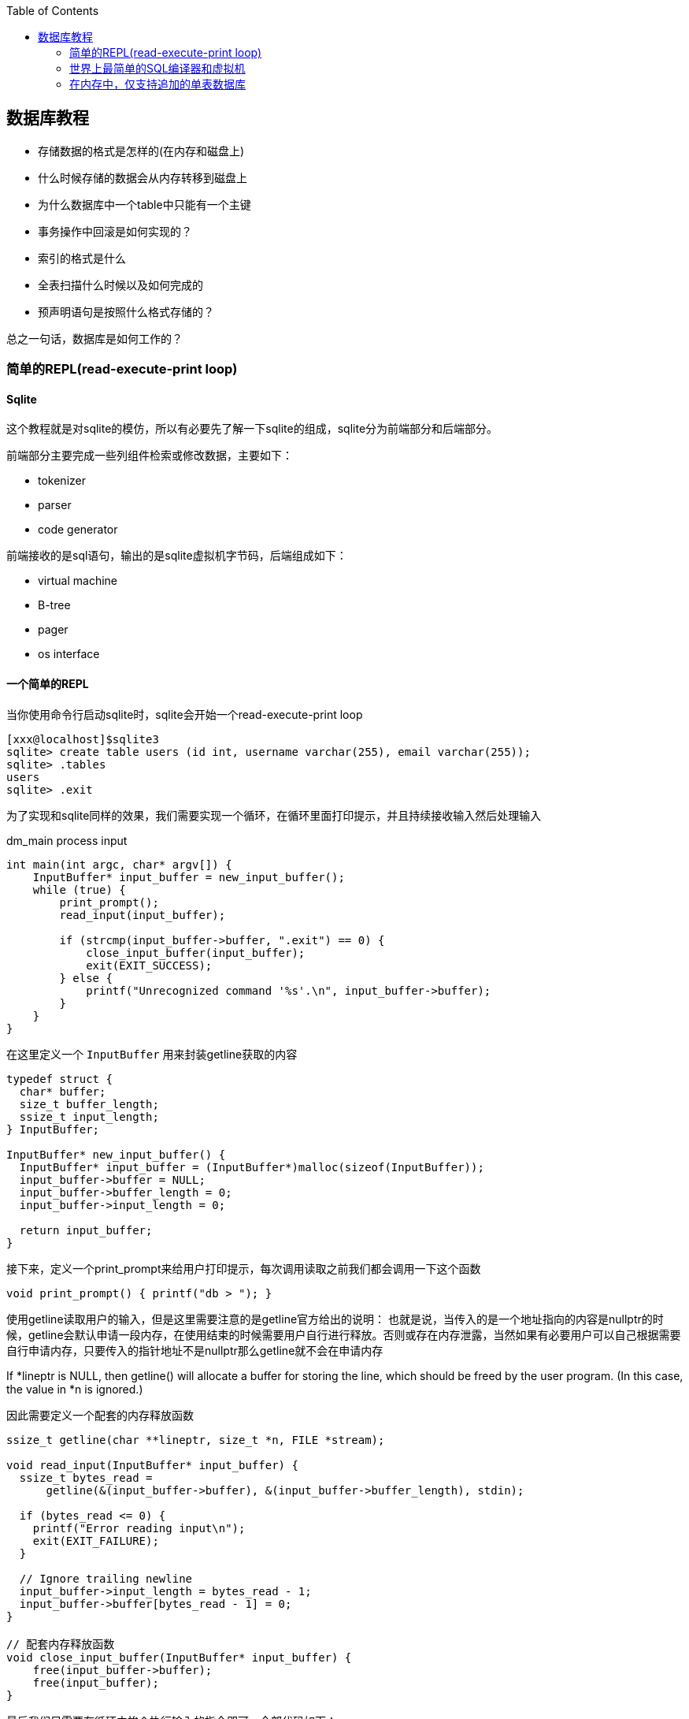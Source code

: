 
:toc:

:icons: font

// 保证所有的目录层级都可以正常显示图片
:path: 数据库/
:imagesdir: ../image/
:srcdir: ../src


// 只有book调用的时候才会走到这里
ifdef::rootpath[]
:imagesdir: {rootpath}{path}{imagesdir}
:srcdir: {rootpath}../src/
endif::rootpath[]

ifndef::rootpath[]
:rootpath: ../
:srcdir: {rootpath}{path}../src/
endif::rootpath[]


== 数据库教程

- 存储数据的格式是怎样的(在内存和磁盘上)
- 什么时候存储的数据会从内存转移到磁盘上
- 为什么数据库中一个table中只能有一个主键
- 事务操作中回滚是如何实现的？
- 索引的格式是什么
- 全表扫描什么时候以及如何完成的
- 预声明语句是按照什么格式存储的？

总之一句话，数据库是如何工作的？

=== 简单的REPL(read-execute-print loop)
==== Sqlite

这个教程就是对sqlite的模仿，所以有必要先了解一下sqlite的组成，sqlite分为前端部分和后端部分。

前端部分主要完成一些列组件检索或修改数据，主要如下：

- tokenizer
- parser
- code generator

前端接收的是sql语句，输出的是sqlite虚拟机字节码，后端组成如下：

- virtual machine
- B-tree
- pager
- os interface

==== 一个简单的REPL
当你使用命令行启动sqlite时，sqlite会开始一个read-execute-print loop
[source, SQL]
----
[xxx@localhost]$sqlite3
sqlite> create table users (id int, username varchar(255), email varchar(255));
sqlite> .tables
users
sqlite> .exit
----
为了实现和sqlite同样的效果，我们需要实现一个循环，在循环里面打印提示，并且持续接收输入然后处理输入

[source, c]
.dm_main process input
----
int main(int argc, char* argv[]) {
    InputBuffer* input_buffer = new_input_buffer();
    while (true) {
        print_prompt();
        read_input(input_buffer);

        if (strcmp(input_buffer->buffer, ".exit") == 0) {
            close_input_buffer(input_buffer);
            exit(EXIT_SUCCESS);
        } else {
            printf("Unrecognized command '%s'.\n", input_buffer->buffer);
        }
    }
}
----

在这里定义一个 `InputBuffer` 用来封装getline获取的内容

[source, cpp]
----
typedef struct {
  char* buffer;
  size_t buffer_length;
  ssize_t input_length;
} InputBuffer;

InputBuffer* new_input_buffer() {
  InputBuffer* input_buffer = (InputBuffer*)malloc(sizeof(InputBuffer));
  input_buffer->buffer = NULL;
  input_buffer->buffer_length = 0;
  input_buffer->input_length = 0;

  return input_buffer;
}
----

接下来，定义一个print_prompt来给用户打印提示，每次调用读取之前我们都会调用一下这个函数

[source, cpp]
----
void print_prompt() { printf("db > "); }
----

使用getline读取用户的输入，但是这里需要注意的是getline官方给出的说明：
也就是说，当传入的是一个地址指向的内容是nullptr的时候，getline会默认申请一段内存，在使用结束的时候需要用户自行进行释放。否则或存在内存泄露，当然如果有必要用户可以自己根据需要自行申请内存，只要传入的指针地址不是nullptr那么getline就不会在申请内存

If *lineptr is NULL, then getline() will allocate a buffer for storing the line, which should be freed by the user program.   (In  this  case,
the value in *n is ignored.)

因此需要定义一个配套的内存释放函数
[source, cpp]
----
ssize_t getline(char **lineptr, size_t *n, FILE *stream);

void read_input(InputBuffer* input_buffer) {
  ssize_t bytes_read =
      getline(&(input_buffer->buffer), &(input_buffer->buffer_length), stdin);

  if (bytes_read <= 0) {
    printf("Error reading input\n");
    exit(EXIT_FAILURE);
  }

  // Ignore trailing newline
  input_buffer->input_length = bytes_read - 1;
  input_buffer->buffer[bytes_read - 1] = 0;
}

// 配套内存释放函数
void close_input_buffer(InputBuffer* input_buffer) {
    free(input_buffer->buffer);
    free(input_buffer);
}
----

最后我们只需要在循环中挨个执行输入的指令即可，全部代码如下：

[source, cpp]
----

#include <stdbool.h>
#include <stdio.h>
#include <stdlib.h>
#include <string.h>

typedef struct {
    char* buffer;
    size_t buffer_length;
    ssize_t input_length;
} InputBuffer;

InputBuffer* new_input_buffer() {
    InputBuffer* input_buffer = (InputBuffer*)malloc(sizeof(InputBuffer));
    input_buffer->buffer = NULL;
    input_buffer->buffer_length = 0;
    input_buffer->input_length = 0;

    return input_buffer;
}

void print_prompt() { printf("db > "); }

void read_input(InputBuffer* input_buffer) {
    //If *lineptr is NULL, then getline() will allocate a buffer for storing the line, which should be freed by the user program
    ssize_t bytes_read =
            getline(&(input_buffer->buffer), &(input_buffer->buffer_length), stdin);

    if (bytes_read <= 0) {
        printf("Error reading input\n");
        exit(EXIT_FAILURE);
    }

    // Ignore trailing newline
    input_buffer->input_length = bytes_read - 1;
    input_buffer->buffer[bytes_read - 1] = 0;
}

void close_input_buffer(InputBuffer* input_buffer) {
    free(input_buffer->buffer);
    free(input_buffer);
}

int main(int argc, char* argv[]) {
    InputBuffer* input_buffer = new_input_buffer();
    while (true) {
        print_prompt();
        read_input(input_buffer);

        if (strcmp(input_buffer->buffer, ".exit") == 0) {
            close_input_buffer(input_buffer);
            exit(EXIT_SUCCESS);
        } else {
            printf("Unrecognized command '%s'.\n", input_buffer->buffer);
        }
    }
}
----

执行过程如下：

因为这里只实现了.exit这个指令，所以在执行过程中也只会响应这一个指令
[source, SQL]
----
$./a.out
db > .tables
Unrecognized command '.tables'.
db > .exit
----

=== 世界上最简单的SQL编译器和虚拟机

这里目的是模仿sqlite，那sqlite的前端实现了SQL的编译-解析字符串并且输出内部展现形式-字节码
这些字节码会传输给虚拟机，虚拟机会执行这些字节码，具体的可以参考sqlite架构： https://www.sqlite.org/arch.html[sqlite arch]

将整个数据操作过程分隔成两个部分有两个好处：

- 减少每个部分的复杂度
- 允许将编译的字节码缓存以提高性能

为了实现这些我们可以对main进行如下改造

[source, cpp]
----
// 这里先把 .开头的meta指令单独拎出来执行
if (input_buffer->buffer[0] == '.') {
    switch (do_meta_command(input_buffer)) {
        case (META_COMMAND_SUCCESS):
            continue;
        case (META_COMMAND_UNRECOGNIZED_COMMAND):
            printf("Unrecognized command '%s'\n", input_buffer->buffer);
            continue;
    }
}

// sqlite声明语句
Statement statement;
switch (prepare_statement(input_buffer, &statement)) {
    case (PREPARE_SUCCESS):
        break;
    case (PREPARE_UNRECOGNIZED_STATEMENT):
        printf("Unrecognized keyword at start of '%s'.\n",
                 input_buffer->buffer);
    continue;
}

execute_statement(&statement);
printf("Executed.\n");
----


像.exit这样的Non-SQL声明我们称之为 `meta-command`，这些指令的特点就是所有指令都是使用.开头，因此我们可以根据是否.开头来将这些指令和正常的SQL指令进行区分处理。

> meta-元，是抽象的抽象，就像模板一样被称为元编程，编程本身就是对具体事务的抽象，模板是对抽象代码的进一步抽象，因此称模板编程为元编程。

接下来我们添加一个步骤将输入行转换为语句的内部表示形式，这是一个粗糙的sqlite前端

最后我们将上述前端处理之后的声明放入execute_statement，这个函数将会最终用来实现虚拟机的功能

do_meta_command接口只是对现有函数的一些简单封装，并且预留足够的空间方便添加更多的指令

[source, cpp]
.do_meta_command example
----
MetaCommandResult do_meta_command(InputBuffer* input_buffer) {
  if (strcmp(input_buffer->buffer, ".exit") == 0) {
    exit(EXIT_SUCCESS);
  } else {
    return META_COMMAND_UNRECOGNIZED_COMMAND;
  }
}
----

目前预声明语句只包含了两种可能的值，后期会进行扩展
[source, cpp]
----
typedef enum { STATEMENT_INSERT, STATEMENT_SELECT } StatementType;

typedef struct {
  StatementType type;
} Statement;
----

添加prepare_statement(SQL compiler)，但是目前只能处理两个指令

[source, cpp]
----
PrepareResult prepare_statement(InputBuffer* input_buffer,
                                Statement* statement) {
  if (strncmp(input_buffer->buffer, "insert", 6) == 0) {
    statement->type = STATEMENT_INSERT;
    return PREPARE_SUCCESS;
  }
  if (strcmp(input_buffer->buffer, "select") == 0) {
    statement->type = STATEMENT_SELECT;
    return PREPARE_SUCCESS;
  }

  return PREPARE_UNRECOGNIZED_STATEMENT;
}
----

最后让我们来实现执行的步骤

[source, cpp]
----
void execute_statement(Statement* statement) {
  switch (statement->type) {
    case (STATEMENT_INSERT):
      printf("This is where we would do an insert.\n");
      break;
    case (STATEMENT_SELECT):
      printf("This is where we would do a select.\n");
      break;
  }
}
----

这里实现知识搭建一些框架而已，真正的功能还没有实现，因此没有任何的错误处理等功能，具体的执行效果如下：

[source, SQL]
----
$./a.out
db > insert foo bar
This is where we would do an insert.
Executed.
db > delete foo
Unrecognized keyword at start of 'delete foo'.
db > select
This is where we would do a select.
Executed.
db > .tables
Unrecognized command '.tables'
db > .exit
----

现在数据库代码正在组件成型，如果能存储一些数据是不是就更加好了？在下一章节中我们将会实现insert和select，创造出一个最为糟糕的数据库存储实现，下面是代码diff的提交实现记录

https://github.com/zzu-andrew/note_book[仓库地址]
commitId : 21327325bbc2d63a12e4c1bdd3ed0a3f5bdd687d

=== 在内存中，仅支持追加的单表数据库

为了简化数据库的实现，需要对数据库添加一些限制

- 支持两个操作：插入行和打印多行数据
- 只是使用内存
- 仅支持单个硬编码表

硬编码表设计如下：

.hard code table
// 指定表为3列，并指定相对宽度
[cols="1,1", options="header"]
|===
|column
|type

|id
|integer

|username
|varchar(32)

|email
|varchar(255)

|===

这种模式看着简单但是已经能够支持多种数据类型和多种大小的数据文本了。

insert语句能像如下方式使用

[source, cpp]
----
insert 1 cstack foo@bar.com
----

需要升级prepare_statement接口才能支持这些功能




